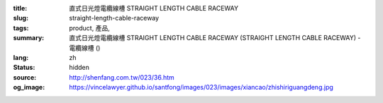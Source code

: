 :title: 直式日光燈電纜線槽 STRAIGHT LENGTH CABLE RACEWAY
:slug: straight-length-cable-raceway
:tags: product, 產品, 
:summary: 直式日光燈電纜線槽 STRAIGHT LENGTH CABLE RACEWAY (STRAIGHT LENGTH CABLE RACEWAY) - 電纜線槽 ()
:lang: zh
:status: hidden
:source: http://shenfang.com.tw/023/36.htm
:og_image: https://vincelawyer.github.io/santfong/images/023/images/xiancao/zhishiriguangdeng.jpg
